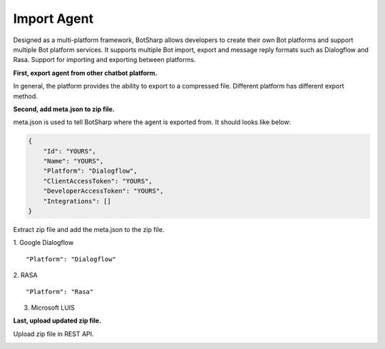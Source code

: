 Import Agent
============
Designed as a multi-platform framework, BotSharp allows developers to create their own Bot platforms and support multiple Bot platform services. It supports multiple Bot import, export and message reply formats such as Dialogflow and Rasa.
Support for importing and exporting between platforms.

**First, export agent from other chatbot platform.**

In general, the platform provides the ability to export to a compressed file. Different platform has different export method.

**Second, add meta.json to zip file.**

meta.json is used to tell BotSharp where the agent is exported from. It should looks like below:

.. code-block:: json

    {
        "Id": "YOURS",
        "Name": "YOURS",
        "Platform": "Dialogflow",
        "ClientAccessToken": "YOURS",
        "DeveloperAccessToken": "YOURS",
        "Integrations": []
    }

Extract zip file and add the meta.json to the zip file.    

1. Google Dialogflow
::

"Platform": "Dialogflow"

2. RASA
::

"Platform": "Rasa"

3. Microsoft LUIS

**Last, upload updated zip file.**

Upload zip file in REST API.

|RestoreAgentFromZipScreenshot|

.. |RestoreAgentFromZipScreenshot| image:: /static/screenshots/RestoreAgentFromZip.png